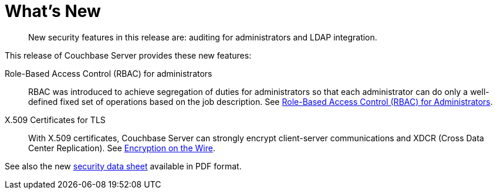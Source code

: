 [#topic_hjr_c23_tq]
= What's New

[abstract]
New security features in this release are: auditing for administrators and LDAP integration.

This release of Couchbase Server provides these new features:

Role-Based Access Control (RBAC) for administrators::
RBAC was introduced to achieve segregation of duties for administrators so that each administrator can do only a well-defined fixed set of operations based on the job description.
See xref:concepts-rba.adoc[Role-Based Access Control (RBAC) for Administrators].

X.509 Certificates for TLS::
With X.509 certificates, Couchbase Server can strongly encrypt client-server communications and XDCR (Cross Data Center Replication).
See xref:security-comm-encryption.adoc[Encryption on the Wire].

See also the new http://www.couchbase.com/binaries/content/assets/us/product/couchbase-server/4.5/couchbase_server_45_security_ds.pdf[security data sheet^] available in PDF format.
